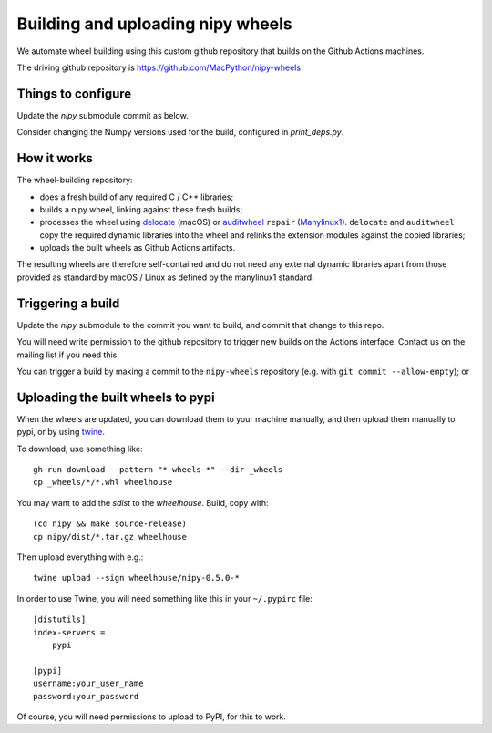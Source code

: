 ##################################
Building and uploading nipy wheels
##################################

We automate wheel building using this custom github repository that builds on
the Github Actions machines.

The driving github repository is
https://github.com/MacPython/nipy-wheels

Things to configure
===================

Update the `nipy` submodule commit as below.

Consider changing the Numpy versions used for the build, configured in
`print_deps.py`.

How it works
============

The wheel-building repository:

* does a fresh build of any required C / C++ libraries;
* builds a nipy wheel, linking against these fresh builds;
* processes the wheel using delocate_ (macOS) or
  auditwheel_ ``repair`` (Manylinux1_).  ``delocate`` and
  ``auditwheel`` copy the required dynamic libraries into
  the wheel and relinks the extension modules against the
  copied libraries;
* uploads the built wheels as Github Actions artifacts.

The resulting wheels are therefore self-contained and do not need any external
dynamic libraries apart from those provided as standard by macOS / Linux as
defined by the manylinux1 standard.

Triggering a build
==================

Update the `nipy` submodule to the commit you want to build, and commit that
change to this repo.

You will need write permission to the github repository to trigger new builds
on the Actions interface.  Contact us on the mailing list if you need this.

You can trigger a build by making a commit to the ``nipy-wheels`` repository
(e.g. with ``git commit --allow-empty``); or

Uploading the built wheels to pypi
==================================

When the wheels are updated, you can download them to your machine manually,
and then upload them manually to pypi, or by using twine_.

To download, use something like::

    gh run download --pattern "*-wheels-*" --dir _wheels
    cp _wheels/*/*.whl wheelhouse

You may want to add the `sdist` to the `wheelhouse`.  Build, copy with::

    (cd nipy && make source-release)
    cp nipy/dist/*.tar.gz wheelhouse

Then upload everything with e.g.::

    twine upload --sign wheelhouse/nipy-0.5.0-*

In order to use Twine, you will need something like this in your ``~/.pypirc``
file::

    [distutils]
    index-servers =
        pypi

    [pypi]
    username:your_user_name
    password:your_password

Of course, you will need permissions to upload to PyPI, for this to work.

.. _manylinux1: https://www.python.org/dev/peps/pep-0513
.. _twine: https://pypi.python.org/pypi/twine
.. _bs4: https://pypi.python.org/pypi/beautifulsoup4
.. _delocate: https://pypi.python.org/pypi/delocate
.. _auditwheel: https://pypi.python.org/pypi/auditwheel
